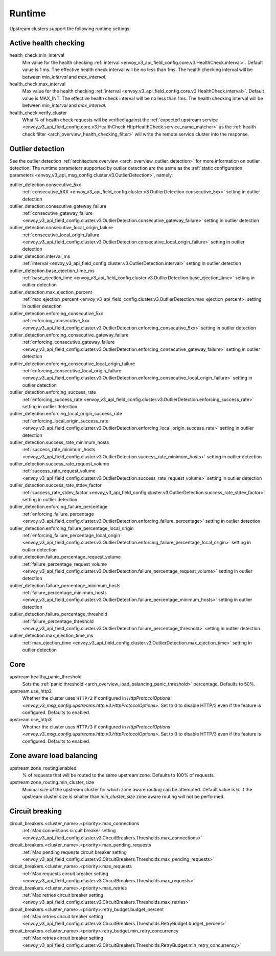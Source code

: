.. _config_cluster_manager_cluster_runtime:

Runtime
=======

Upstream clusters support the following runtime settings:

Active health checking
----------------------

health_check.min_interval
  Min value for the health checking :ref:`interval <envoy_v3_api_field_config.core.v3.HealthCheck.interval>`.
  Default value is 1 ms. The effective health check interval will be no less than 1ms. The health
  checking interval will be between *min_interval* and *max_interval*.

health_check.max_interval
  Max value for the health checking :ref:`interval <envoy_v3_api_field_config.core.v3.HealthCheck.interval>`.
  Default value is MAX_INT. The effective health check interval will be no less than 1ms. The health
  checking interval will be between *min_interval* and *max_interval*.

health_check.verify_cluster
  What % of health check requests will be verified against the :ref:`expected upstream service
  <envoy_v3_api_field_config.core.v3.HealthCheck.HttpHealthCheck.service_name_matcher>` as the :ref:`health check filter
  <arch_overview_health_checking_filter>` will write the remote service cluster into the response.

.. _config_cluster_manager_cluster_runtime_outlier_detection:

Outlier detection
-----------------

See the outlier detection :ref:`architecture overview <arch_overview_outlier_detection>` for more
information on outlier detection. The runtime parameters supported by outlier detection are the
same as the :ref:`static configuration parameters <envoy_v3_api_msg_config.cluster.v3.OutlierDetection>`, namely:

outlier_detection.consecutive_5xx
  :ref:`consecutive_5XX
  <envoy_v3_api_field_config.cluster.v3.OutlierDetection.consecutive_5xx>`
  setting in outlier detection

outlier_detection.consecutive_gateway_failure
  :ref:`consecutive_gateway_failure
  <envoy_v3_api_field_config.cluster.v3.OutlierDetection.consecutive_gateway_failure>`
  setting in outlier detection

outlier_detection.consecutive_local_origin_failure
  :ref:`consecutive_local_origin_failure
  <envoy_v3_api_field_config.cluster.v3.OutlierDetection.consecutive_local_origin_failure>`
  setting in outlier detection

outlier_detection.interval_ms
  :ref:`interval
  <envoy_v3_api_field_config.cluster.v3.OutlierDetection.interval>`
  setting in outlier detection

outlier_detection.base_ejection_time_ms
  :ref:`base_ejection_time
  <envoy_v3_api_field_config.cluster.v3.OutlierDetection.base_ejection_time>`
  setting in outlier detection

outlier_detection.max_ejection_percent
  :ref:`max_ejection_percent
  <envoy_v3_api_field_config.cluster.v3.OutlierDetection.max_ejection_percent>`
  setting in outlier detection

outlier_detection.enforcing_consecutive_5xx
  :ref:`enforcing_consecutive_5xx
  <envoy_v3_api_field_config.cluster.v3.OutlierDetection.enforcing_consecutive_5xx>`
  setting in outlier detection

outlier_detection.enforcing_consecutive_gateway_failure
  :ref:`enforcing_consecutive_gateway_failure
  <envoy_v3_api_field_config.cluster.v3.OutlierDetection.enforcing_consecutive_gateway_failure>`
  setting in outlier detection

outlier_detection.enforcing_consecutive_local_origin_failure
  :ref:`enforcing_consecutive_local_origin_failure
  <envoy_v3_api_field_config.cluster.v3.OutlierDetection.enforcing_consecutive_local_origin_failure>`
  setting in outlier detection

outlier_detection.enforcing_success_rate
  :ref:`enforcing_success_rate
  <envoy_v3_api_field_config.cluster.v3.OutlierDetection.enforcing_success_rate>`
  setting in outlier detection

outlier_detection.enforcing_local_origin_success_rate
  :ref:`enforcing_local_origin_success_rate
  <envoy_v3_api_field_config.cluster.v3.OutlierDetection.enforcing_local_origin_success_rate>`
  setting in outlier detection

outlier_detection.success_rate_minimum_hosts
  :ref:`success_rate_minimum_hosts
  <envoy_v3_api_field_config.cluster.v3.OutlierDetection.success_rate_minimum_hosts>`
  setting in outlier detection

outlier_detection.success_rate_request_volume
  :ref:`success_rate_request_volume
  <envoy_v3_api_field_config.cluster.v3.OutlierDetection.success_rate_request_volume>`
  setting in outlier detection

outlier_detection.success_rate_stdev_factor
  :ref:`success_rate_stdev_factor
  <envoy_v3_api_field_config.cluster.v3.OutlierDetection.success_rate_stdev_factor>`
  setting in outlier detection

outlier_detection.enforcing_failure_percentage
  :ref:`enforcing_failure_percentage
  <envoy_v3_api_field_config.cluster.v3.OutlierDetection.enforcing_failure_percentage>`
  setting in outlier detection

outlier_detection.enforcing_failure_percentage_local_origin
  :ref:`enforcing_failure_percentage_local_origin
  <envoy_v3_api_field_config.cluster.v3.OutlierDetection.enforcing_failure_percentage_local_origin>`
  setting in outlier detection

outlier_detection.failure_percentage_request_volume
  :ref:`failure_percentage_request_volume
  <envoy_v3_api_field_config.cluster.v3.OutlierDetection.failure_percentage_request_volume>`
  setting in outlier detection

outlier_detection.failure_percentage_minimum_hosts
  :ref:`failure_percentage_minimum_hosts
  <envoy_v3_api_field_config.cluster.v3.OutlierDetection.failure_percentage_minimum_hosts>`
  setting in outlier detection

outlier_detection.failure_percentage_threshold
  :ref:`failure_percentage_threshold
  <envoy_v3_api_field_config.cluster.v3.OutlierDetection.failure_percentage_threshold>`
  setting in outlier detection

outlier_detection.max_ejection_time_ms
  :ref:`max_ejection_time
  <envoy_v3_api_field_config.cluster.v3.OutlierDetection.max_ejection_time>`
  setting in outlier detection

Core
----

upstream.healthy_panic_threshold
  Sets the :ref:`panic threshold <arch_overview_load_balancing_panic_threshold>` percentage.
  Defaults to 50%.

upstream.use_http2
  Whether the cluster uses ``HTTP/2`` if configured in `HttpProtocolOptions <envoy_v3_msg_config.upstreams.http.v3.HttpProtocolOptions>`.
  Set to 0 to disable HTTP/2 even if the feature is configured. Defaults to enabled.

upstream.use_http3
  Whether the cluster uses ``HTTP/3`` if configured in `HttpProtocolOptions <envoy_v3_msg_config.upstreams.http.v3.HttpProtocolOptions>`.
  Set to 0 to disable HTTP/3 even if the feature is configured. Defaults to enabled.


.. _config_cluster_manager_cluster_runtime_zone_routing:

Zone aware load balancing
-------------------------

upstream.zone_routing.enabled
  % of requests that will be routed to the same upstream zone. Defaults to 100% of requests.

upstream.zone_routing.min_cluster_size
  Minimal size of the upstream cluster for which zone aware routing can be attempted. Default value
  is 6. If the upstream cluster size is smaller than *min_cluster_size* zone aware routing will not
  be performed.

Circuit breaking
----------------

circuit_breakers.<cluster_name>.<priority>.max_connections
  :ref:`Max connections circuit breaker setting <envoy_v3_api_field_config.cluster.v3.CircuitBreakers.Thresholds.max_connections>`

circuit_breakers.<cluster_name>.<priority>.max_pending_requests
  :ref:`Max pending requests circuit breaker setting <envoy_v3_api_field_config.cluster.v3.CircuitBreakers.Thresholds.max_pending_requests>`

circuit_breakers.<cluster_name>.<priority>.max_requests
  :ref:`Max requests circuit breaker setting <envoy_v3_api_field_config.cluster.v3.CircuitBreakers.Thresholds.max_requests>`

circuit_breakers.<cluster_name>.<priority>.max_retries
  :ref:`Max retries circuit breaker setting <envoy_v3_api_field_config.cluster.v3.CircuitBreakers.Thresholds.max_retries>`

circuit_breakers.<cluster_name>.<priority>.retry_budget.budget_percent
  :ref:`Max retries circuit breaker setting <envoy_v3_api_field_config.cluster.v3.CircuitBreakers.Thresholds.RetryBudget.budget_percent>`

circuit_breakers.<cluster_name>.<priority>.retry_budget.min_retry_concurrency
  :ref:`Max retries circuit breaker setting <envoy_v3_api_field_config.cluster.v3.CircuitBreakers.Thresholds.RetryBudget.min_retry_concurrency>`
